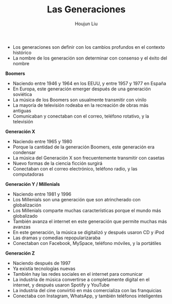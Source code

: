 #+TITLE: Las Generaciones
#+AUTHOR: Houjun Liu

- Los generaciones son definir con los cambios profundos en el contexto histórico
- La nombre de los generación son determinar con consenso y el éxito del nombre

**Boomers**
- Naciendo entre 1946 y 1964 en los EEUU, y entre 1957 y 1977 en España
- En Europa, este generación emerger después de una generación soviética
- La música de los Boomers son usualmente transmitir con vinilo
- La mayoría de televisión rodeaba en la recreación de obras más antiguas
- Comunicaban y conectaban con el correo, teléfono rotativo, y la televisión 

**Generación X**
- Naciendo entre 1965 y 1980
- Porque la cantidad de la generación Boomers, este generación era condensar
- La música del Generación X son frecuentemente transmitir con casetas
- Nuevo formas de la ciencia ficción surgirá
- Conectaban con el correo electrónico, teléfono radio, y las computadoras

**Generación Y / Millenials**
- Naciendo entre 1981 y 1996
- Los Millenials son una generación que son atrincherado con globalización
- Los Millenials comparte muchas características porque el mundo más globalizado
- También avanza el internet en este generación que permite muchas más avanzas
- En este generación, la música se digitalizó y después usaron CD y iPod
- Las dramas y comedias repopularizaraba
- Conectaban con Facebook, MySpace, teléfono móviles, y la portátiles

**Generación Z**
- Naciendo después de 1997
- Ya existía tecnologías nuevas
- También hay las redes sociales en el internet para comunicar
- La industria de música convertirse a completamente digital en el internet, y después usaron Spotify y YouTube
- La industria del cine convirtió en más comercializa con las franquicias
- Conectaba con Instagram, WhatsApp, y también teléfonos inteligentes
